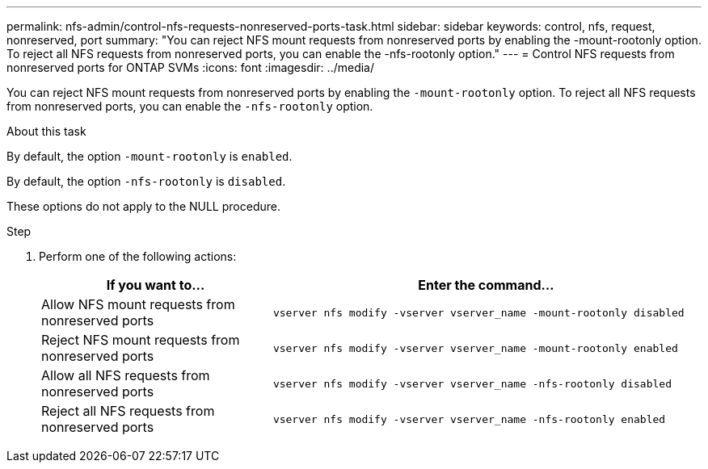 ---
permalink: nfs-admin/control-nfs-requests-nonreserved-ports-task.html
sidebar: sidebar
keywords: control, nfs, request, nonreserved, port
summary: "You can reject NFS mount requests from nonreserved ports by enabling the -mount-rootonly option. To reject all NFS requests from nonreserved ports, you can enable the -nfs-rootonly option."
---
= Control NFS requests from nonreserved ports for ONTAP SVMs
:icons: font
:imagesdir: ../media/

[.lead]
You can reject NFS mount requests from nonreserved ports by enabling the `-mount-rootonly` option. To reject all NFS requests from nonreserved ports, you can enable the `-nfs-rootonly` option.

.About this task

By default, the option `-mount-rootonly` is `enabled`.

By default, the option `-nfs-rootonly` is `disabled`.

These options do not apply to the NULL procedure.

.Step

. Perform one of the following actions:
+
[cols="35,65"]
|===

h| If you want to... h| Enter the command...

a|
Allow NFS mount requests from nonreserved ports
a|
`vserver nfs modify -vserver vserver_name -mount-rootonly disabled`
a|
Reject NFS mount requests from nonreserved ports
a|
`vserver nfs modify -vserver vserver_name -mount-rootonly enabled`
a|
Allow all NFS requests from nonreserved ports
a|
`vserver nfs modify -vserver vserver_name -nfs-rootonly disabled`
a|
Reject all NFS requests from nonreserved ports
a|
`vserver nfs modify -vserver vserver_name -nfs-rootonly enabled`
|===

// 2025 May 23, ONTAPDOC-2982
